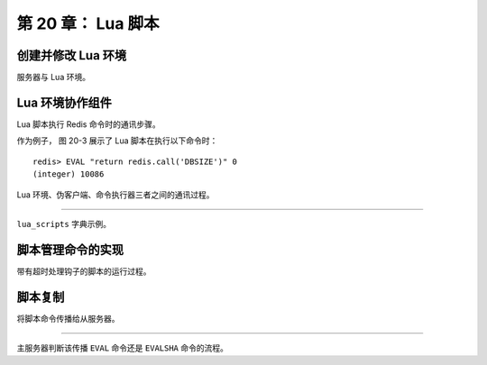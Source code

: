 第 20 章： Lua 脚本
=======================

创建并修改 Lua 环境
------------------------

服务器与 Lua 环境。

.. graphviz::

    digraph {

        label = "\n图 20-1    服务器状态中的 Lua 环境";

        rankdir = LR;

        node [shape = record];

        server [label = "redisServer | ... | <lua> lua | ...", width = 2.0, height = 2.0];

        lua [label = "Lua 环境", shape = circle];

        server:lua -> lua;

    }


Lua 环境协作组件
-----------------------

Lua 脚本执行 Redis 命令时的通讯步骤。

.. graphviz::

    digraph {

        label = "\n图 20-2    Lua 脚本执行 Redis 命令时的通讯步骤";

        rankdir = LR;

        node [shape = record, height = 2.0];

        splines = ortho;

        //

        lua [label = "L\nu\na\n环\n境"];
        fake_client [label = "伪\n客\n户\n端"];
        eval [label = "命\n令\n执\n行\n器"];

        lua -> fake_client [label = "1) 传送 redis.call 函数\n想要执行的 Redis 命令"]
        fake_client -> eval [label = "2) 将命令传给执行器执行"];
        lua -> fake_client [dir = back, label = "\n4) 将命令结果传回给 Lua 环境"];
        fake_client -> eval [dir = back, label = "\n3) 返回命令的执行结果"];
    }

作为例子，
图 20-3 展示了 Lua 脚本在执行以下命令时：

::

    redis> EVAL "return redis.call('DBSIZE')" 0
    (integer) 10086

Lua 环境、伪客户端、命令执行器三者之间的通讯过程。

.. graphviz::

    digraph {

        label = "\n图 20-3    Lua 脚本执行 DBSIZE 命令时的通讯步骤";

        rankdir = LR;

        node [shape = record, height = 2.0];

        splines = ortho;

        //

        lua [label = "L\nu\na\n环\n境"];
        fake_client [label = "伪\n客\n户\n端"];
        eval [label = "命\n令\n执\n行\n器"];

        lua -> fake_client [label = "1) 传送 DBSIZE 请求"]
        fake_client -> eval [label = "2) 将 DBSIZE 命令传给执行器执行"];
        lua -> fake_client [dir = back, label = "\n4) 将命令结果 10086 传回给 Lua 环境"];
        fake_client -> eval [dir = back, label = "\n3) 返回命令的执行结果 10086"];
    }

----

``lua_scripts`` 字典示例。

.. graphviz::

    digraph {

        label = "\n 图 20-4    lua_scripts 字典示例";
        
        rankdir = LR;

        node [shape = record];

        //

        lua_scripts [label = "lua_scripts | ... | <1> \"2f31ba2bb6d6a0f42cc159d2e2dad55440778de3\" | <2> \"a27e7e8a43702b7046d4f6a7ccf5b60cef6b9bd9\" | <3> \"4475bfb5919b5ad16424cb50f74d4724ae833e72\" | ... "];

        node [shape = plaintext];

        one [label = "\"return 'hi'\""];
        two [label = "\"return 1+1\""];
        three [label = "\"return 2*2\""];

        lua_scripts:1 -> one;
        lua_scripts:2 -> two;
        lua_scripts:3 -> three;
    }


脚本管理命令的实现
----------------------

带有超时处理钩子的脚本的运行过程。

.. graphviz::

    digraph {

        label = "\n图 20-8    带有超时处理钩子的脚本的执行过程";

        node [shape = box];

        start_script [label = "开始执行脚本", width = 3.5];

        finish_or_not [label = "脚本执行完毕？", shape = diamond];

        finish [label = "返回执行结果"];

        overtime_or_not [label = "定期调用钩子\n检查脚本\n是否已超时运行？", shape = diamond];

        kill_or_shutdown_arrive_or_not [label = "有 SCRIPT KILL\n或者\nSHUTDOWN NOSAVE\n到达？", shape = diamond];

        stop_script [label = "执行 SCRIPT KILL \n 或者 SHUTDOWN"];

        keep_running [label = "继续执行脚本"];

        //

        start_script -> finish_or_not;

        finish_or_not -> finish [label = "是"];

        finish_or_not -> overtime_or_not [label = "否"];

        overtime_or_not -> kill_or_shutdown_arrive_or_not [label = "是"];

        overtime_or_not -> keep_running [label = "否"];

        kill_or_shutdown_arrive_or_not -> stop_script [label = "是"];

        kill_or_shutdown_arrive_or_not -> keep_running [label = "否"];

        keep_running -> finish_or_not;

    }


脚本复制
-------------

将脚本命令传播给从服务器。

.. graphviz::

    digraph {

        label = "\n 图 20-9    将脚本命令传播给从服务器";

        rankdir = LR;

        //

        node [shape = circle, width = 1.0];

        client [label = "客户端", width = 1.3];

        master [label = "主服务器", width = 1.3];

        slave1 [label = "从服务器 1"];

        slave2 [label = "从服务器 2"];

        more [label = "...", shape = plaintext];

        slaveN [label = "从服务器 N"];

        //

        edge [label = "EVAL \n 或者 \n SCRIPT FLUSH \n 或者 \n SCRIPT LOAD"];

        client -> master;
        master -> slave1;
        master -> slave2;
        master -> more;
        master -> slaveN;

    }

----

主服务器判断该传播 ``EVAL`` 命令还是 ``EVALSHA`` 命令的流程。

.. graphviz::

    digraph {

        label = "\n 图 20-12    主服务器判断传播 EVAL 还是 EVALSHA 的过程";

        node [shape = box];

        command [label = " 主服务器在本机执行完命令 \n EVALSHA <sha1> <numkeys> [key ...] [arg ...] "];

        sha1_exists_in_scriptcache_or_not [label = "校验和 sha1 是否存在于 \n repl_scriptcache_dict 字典？", shape = diamond];

        propagate_evalsha [label = "传播 \n EVALSHA <sha1> <numkeys> [key ...] [arg ...]"];

        convert_evalsha_to_eval [label = "将 EVALSHA 命令转换成等价的 EVAL 命令"];

        propagate_eval [label = "传播 \n EVAL <script> <numkeys> [key ...] [arg ...]"];

        add_sha1_to_scriptcache [label = "将 sha1 添加到 \n repl_scriptcache_dict 字典"];

        //

        command -> sha1_exists_in_scriptcache_or_not;

        sha1_exists_in_scriptcache_or_not -> propagate_evalsha [label = "是"];

        sha1_exists_in_scriptcache_or_not -> convert_evalsha_to_eval [label = "否"];

        convert_evalsha_to_eval -> propagate_eval;

        propagate_eval -> add_sha1_to_scriptcache;    

    }

